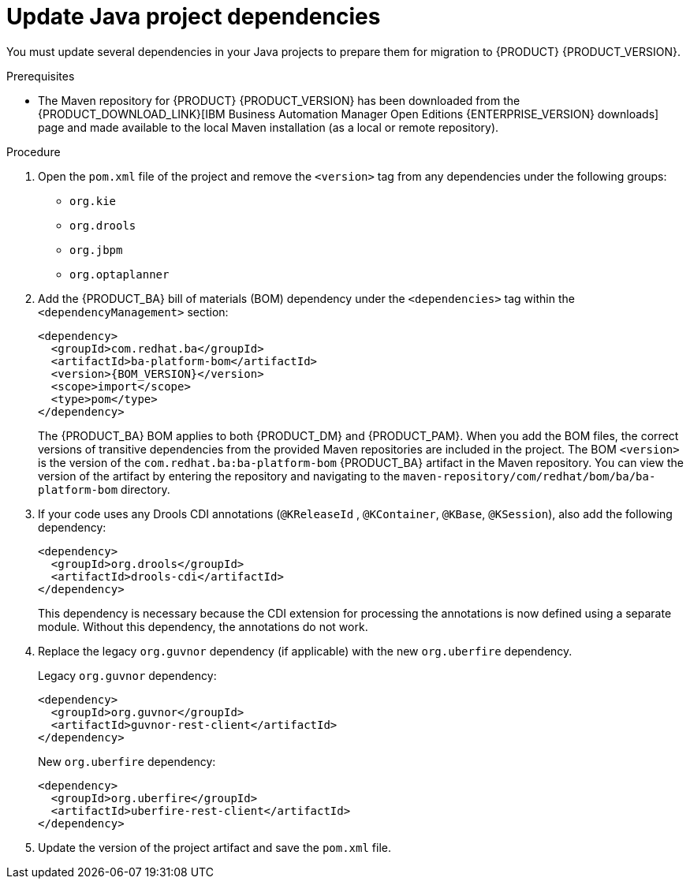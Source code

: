 [id='migration-java-dependencies-proc']

= Update Java project dependencies

You must update several dependencies in your Java projects to prepare them for migration to {PRODUCT} {PRODUCT_VERSION}.

.Prerequisites
* The Maven repository for {PRODUCT} {PRODUCT_VERSION} has been downloaded from the {PRODUCT_DOWNLOAD_LINK}[IBM Business Automation Manager Open Editions {ENTERPRISE_VERSION} downloads] page  and made available to the local Maven installation (as a local or remote repository).

.Procedure
. Open the `pom.xml` file of the project and remove the `<version>` tag from any dependencies under the following groups:
* `org.kie`
* `org.drools`
* `org.jbpm`
* `org.optaplanner`
. Add the {PRODUCT_BA} bill of materials (BOM) dependency under the `<dependencies>` tag within the `<dependencyManagement>` section:
+
[source,xml,subs="attributes+"]
----
<dependency>
  <groupId>com.redhat.ba</groupId>
  <artifactId>ba-platform-bom</artifactId>
  <version>{BOM_VERSION}</version>
  <scope>import</scope>
  <type>pom</type>
</dependency>
----
+
The {PRODUCT_BA} BOM applies to both {PRODUCT_DM} and {PRODUCT_PAM}. When you add the BOM files, the correct versions of transitive dependencies from the provided Maven repositories are included in the project. The BOM `<version>` is the version of the `com.redhat.ba:ba-platform-bom` {PRODUCT_BA} artifact in the Maven repository. You can view the version of the artifact by entering the repository and navigating to the `maven-repository/com/redhat/bom/ba/ba-platform-bom` directory.
. If your code uses any Drools CDI annotations (`@KReleaseId` , `@KContainer`, `@KBase`, `@KSession`), also add the following dependency:
+
[source,xml]
----
<dependency>
  <groupId>org.drools</groupId>
  <artifactId>drools-cdi</artifactId>
</dependency>
----
+
This dependency is necessary because the CDI extension for processing the annotations is now defined using a separate module. Without this dependency, the annotations do not work.
. Replace the legacy `org.guvnor` dependency (if applicable) with the new `org.uberfire` dependency.
+
--
Legacy `org.guvnor` dependency:

[source,xml]
----
<dependency>
  <groupId>org.guvnor</groupId>
  <artifactId>guvnor-rest-client</artifactId>
</dependency>
----

New `org.uberfire` dependency:

[source,xml]
----
<dependency>
  <groupId>org.uberfire</groupId>
  <artifactId>uberfire-rest-client</artifactId>
</dependency>
----
--
ifdef::PAM[]
. Replace the legacy `org.kie.remote` dependency (if applicable) with the new `org.kie.server` dependency.
+
--
Legacy `org.kie.remote` dependency:
[source,xml]
----
<dependency>
  <groupId>org.kie.remote</groupId>
  <artifactId>kie-remote-client</artifactId>
</dependency>
----

New `org.kie.server` dependency:

[source,xml]
----
<dependency>
  <groupId>org.kie.server</groupId>
  <artifactId>kie-server-client</artifactId>
</dependency>
----
This dependency is necessary because {CENTRAL} no longer has execution server capabilities nor API endpoints related to the execution server.
--
. Replace the legacy `jbpm-workitems` dependency (if applicable) with one or more of the new dependencies. The new dependencies that you choose depend on the work items that your code uses.
+
--
Legacy `jbpm-workitems` dependency:

[source,xml]
----
<dependency>
  <groupId>org.jbpm</groupId>
  <artifactId>jbpm-workitems</artifactId>
</dependency>
----

New `jbpm-workitems` dependency options:

[source,xml]
----
<dependency>
  <groupId>org.jbpm</groupId>
  <artifactId>jbpm-workitems-core</artifactId>
</dependency>
<dependency>
  <groupId>org.jbpm</groupId>
  <artifactId>jbpm-workitems-bpmn2</artifactId>
</dependency>
<dependency>
  <groupId>org.jbpm</groupId>
  <artifactId>jbpm-workitems-email</artifactId>
</dependency>
<dependency>
  <groupId>org.jbpm</groupId>
  <artifactId>jbpm-workitems-jms</artifactId>
</dependency>
<dependency>
  <groupId>org.jbpm</groupId>
  <artifactId>jbpm-workitems-rest</artifactId>
</dependency>
<dependency>
  <groupId>org.jbpm</groupId>
  <artifactId>jbpm-workitems-webservice</artifactId>
</dependency>
----
--
endif::PAM[]
. Update the version of the project artifact and save the `pom.xml` file.
